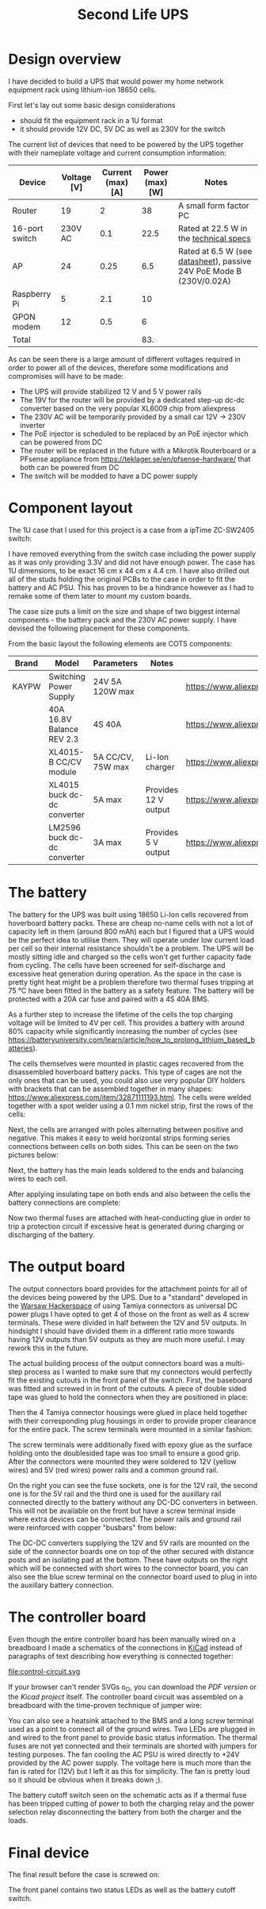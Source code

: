 #+TITLE: Second Life UPS

#+BEGIN_EXPORT html
<base href="secondlife-ups/"/>
#+END_EXPORT

* Design overview

I have decided to build a UPS that would power my home network equipment rack using lithium-ion 18650 cells.

[[file:rack.jpg][file:thumb-rack.jpg]]

First let's lay out some basic design considerations
- should fit the equipment rack in a 1U format
- it should provide 12V DC, 5V DC as well as 230V for the switch

The current list of devices that need to be powered by the UPS together with their nameplate voltage and current consumption information:

|----------------+-------------+-------------------+-----------------+---------------------------------------------------------------------|
| Device         | Voltage [V] | Current (max) [A] | Power (max) [W] | Notes                                                               |
|----------------+-------------+-------------------+-----------------+---------------------------------------------------------------------|
| Router         |          19 |                 2 |              38 | A small form factor PC                                              |
| 16-port switch |     230V AC |               0.1 |            22.5 | Rated at 22.5 W in the [[https://www.cnet.com/products/3com-baseline-plus-switch-2920-switch-16-ports-managed-desktop-series/][technical specs]]                              |
| AP             |          24 |              0.25 |             6.5 | Rated at 6.5 W (see [[https://dl.ui.com/datasheets/unifi/UniFi_AC_APs_DS.pdf][datasheet]]), passive 24V PoE Mode B (230V/0.02A) |
| Raspberry Pi   |           5 |               2.1 |              10 |                                                                     |
| GPON modem     |          12 |               0.5 |               6 |                                                                     |
|----------------+-------------+-------------------+-----------------+---------------------------------------------------------------------|
| Total          |             |                   |             83. |                                                                     |
|----------------+-------------+-------------------+-----------------+---------------------------------------------------------------------|
#+TBLFM: @>$4=vsum(@II..@III)

As can be seen there is a large amount of different voltages required in order to power all of the devices, therefore some modifications and compromises will have to be made:

- The UPS will provide stabilized 12 V and 5 V power rails
- The 19V for the router will be provided by a dedicated step-up dc-dc converter based on the very popular XL6009 chip from aliexpress
- The 230V AC will be temporarily provided by a small car 12V -> 230V inverter
- The PoE injector is scheduled to be replaced by an PoE injector which can be powered from DC
- The router will be replaced in the future with a Mikrotik Routerboard or a PFsense appliance from https://teklager.se/en/pfsense-hardware/ that both can be powered from DC
- The switch will be modded to have a DC power supply

* Component layout

The 1U case that I used for this project is a case from a ipTime ZC-SW2405 switch:

[[file:switch-case.jpg][file:thumb-switch-case.jpg]]

I have removed everything from the switch case including the power supply as it was only providing 3.3V and did not have enough power. The case has 1U dimensions, to be exact 16 cm x 44 cm x 4.4 cm.
I have also drilled out all of the studs holding the original PCBs to the case in order to fit the battery and AC PSU. This has proven to be a hindrance however as I had to remake some of them later to 
mount my custom boards.

The case size puts a limit on the size and shape of two biggest internal components - the battery pack and the 230V AC power supply. I have devised the following placement for these components.

[[file:basic-layout.jpg][file:thumb-basic-layout.jpg]]

From the basic layout the following elements are COTS components:

|-------+-----------------------------+-------------------+----------------------+----------------------------------------------------|
| Brand | Model                       | Parameters        | Notes                | Link                                               |
|-------+-----------------------------+-------------------+----------------------+----------------------------------------------------|
| KAYPW | Switching Power Supply      | 24V 5A 120W max   |                      | [[https://www.aliexpress.com/item/33042313383.html]]   |
|       | 40A 16.8V Balance REV 2.3   | 4S 40A            |                      | [[https://www.aliexpress.com/item/4000026248298.html]] |
|       | XL4015-B CC/CV module       | 5A CC/CV, 75W max | Li-Ion charger       | [[https://www.aliexpress.com/item/4000383898441.html]] |
|       | XL4015 buck dc-dc converter | 5A max            | Provides 12 V output | [[https://www.aliexpress.com/item/4000796650052.html]] |
|       | LM2596 buck dc-dc converter | 3A max            | Provides 5 V output  | [[https://www.aliexpress.com/item/4000064597454.html]] |
|-------+-----------------------------+-------------------+----------------------+----------------------------------------------------|

* The battery

The battery for the UPS was built using 18650 Li-Ion cells recovered from hoverboard battery packs. These are cheap no-name cells with not a lot of capacity left in them (around 800 mAh) each but I figured
that a UPS would be the perfect idea to utilise them. They will operate under low current load per cell so their internal resistance shouldn't be a problem. The UPS will be mostly sitting idle and charged 
so the cells won't get further capacity fade from cycling. The cells have been screened for self-discharge and excessive heat generation during operation. As the space in the case is pretty tight heat might
be a problem therefore two thermal fuses tripping at 75 °C have been fitted in the battery as a safety feature. The battery will be protected with a 20A car fuse and paired with a 4S 40A BMS. 

As a further step to increase the lifetime of the cells the top charging voltage will be limited to 4V per cell. This provides a battery with around 80% capacity while significantly increasing the 
number of cycles (see [[https://batteryuniversity.com/learn/article/how_to_prolong_lithium_based_batteries]]).

The cells themselves were mounted in plastic cages recovered from the disassembled hoverboard battery packs. This type of cages are not the only ones that can be used, you could also use very popular DIY
holders with brackets that can be assembled together in many shapes: [[https://www.aliexpress.com/item/32871111193.html]]. The cells were welded together with a spot welder using a 0.1 mm nickel strip, first
the rows of the cells:

[[file:battery-pack1.jpg][file:thumb-battery-pack1.jpg]]

Next, the cells are arranged with poles alternating between positive and negative. This makes it easy to weld horizontal strips forming series connections between cells on both sides. This can be seen
on the two pictures below:

[[file:battery-pack2.jpg][file:thumb-battery-pack2.jpg]]

[[file:battery-pack3.jpg][file:thumb-battery-pack3.jpg]]

Next, the battery has the main leads soldered to the ends and balancing wires to each cell.

[[file:battery-pack4.jpg][file:thumb-battery-pack4.jpg]]

[[file:battery-pack5.jpg][file:thumb-battery-pack5.jpg]]

After applying insulating tape on both ends and also between the cells the battery connections are complete:

[[file:battery-pack6.jpg][file:thumb-battery-pack6.jpg]]

Now two thermal fuses are attached with heat-conducting glue in order to trip a protection circuit if excessive heat is generated during charging or discharging of the battery.

[[file:battery-pack7.jpg][file:thumb-battery-pack7.jpg]]


* The output board

The output connectors board provides for the attachment points for all of the devices being powered by the UPS. Due to a "standard" developed in the [[https://hackerspace.pl][Warsaw Hackerspace]] of using Tamiya connectors as universal
DC power plugs I have opted to get 4 of those on the front as well as 4 screw terminals. These were divided in half between the 12V and 5V outputs. In hindsight I should have divided them in a different ratio
more towards having 12V outputs than 5V outputs as they are much more useful. I may rework this in the future.

The actual building process of the output connectors board was a multi-step process as I wanted to make sure that my connectors would perfectly fit the existing cutouts in the front panel of the switch. 
First, the baseboard was fitted and screwed in in front of the cutouts. A piece of double sided tape was glued to hold the connectors when they are positioned in place:

[[file:output-board1.jpg][file:thumb-output-board1.jpg]]

Then the 4 Tamiya connector housings were glued in place held together with their corresponding plug housings in order to provide proper clearance for the entire pack. The screw terminals were mounted 
in a similar fashion:

[[file:output-board2.jpg][file:thumb-output-board2.jpg]]

The screw terminals were additionally fixed with epoxy glue as the surface holding onto the doublesided tape was too small to ensure a good grip. After the connectors were mounted they were soldered
to 12V (yellow wires) and 5V (red wires) power rails and a common ground rail.

[[file:output-board3.jpg][file:thumb-output-board3.jpg]]

On the right you can see the fuse sockets, one is for the 12V rail, the second one is for the 5V rail and the third one is used for the auxillary rail connected directly to the battery without any 
DC-DC converters in between. This will not be available on the front but have a screw terminal inside where extra devices can be connected. The power rails and ground rail were reinforced with copper
"busbars" from below:

[[file:output-board4.jpg][file:thumb-output-board4.jpg]]

The DC-DC converters supplying the 12V and 5V rails are mounted on the side of the connector boards one on top of the other secured with distance posts and an isolating pad at the bottom. These have 
outputs on the right which will be connected with short wires to the connector board, you can also see the blue screw terminal on the connector board used to plug in into the auxillary battery connection.

[[file:output-board5.jpg][file:thumb-output-board5.jpg]]

* The controller board

Even though the entire controller board has been manually wired on a breadboard I made a schematics of the connections in [[https://www.kicad.org/][KiCad]] instead of paragraphs of text describing how everything is 
connected together:

file:control-circuit.svg

If your browser can't render SVGs o_O, you can download the [[control-circuit.pdf][PDF version]] or the [[hw.zip][Kicad project]] itself. The controller board circuit was assembled on a breadboard with the time-proven technique of jumper wire:

[[file:controller-board1.jpg][file:thumb-controller-board1.jpg]]

You can also see a heatsink attached to the BMS and a long screw terminal used as a point to connect all of the ground wires. Two LEDs are plugged in and wired to the front panel to provide basic
status information. The thermal fuses are not yet connected and their terminals are shorted with jumpers for testing purposes. The fan cooling the AC PSU is wired directly to +24V provided by the
AC power supply. The voltage here is much more than the fan is rated for (12V) but I left it as this for simplicity. The fan is pretty loud so it should be obvious when it breaks down ;).

The battery cutoff switch seen on the schematic acts as if a thermal fuse has been tripped cutting of power to both the charging relay and the power selection relay disconnecting the battery from
both the charger and the loads.

* Final device

The final result before the case is screwed on:

[[file:final-assembly1.jpg][file:thumb-final-assembly1.jpg]]

The front panel contains two status LEDs as well as the battery cutoff switch. 

[[file:final-assembly2.jpg][file:thumb-final-assembly2.jpg]]

